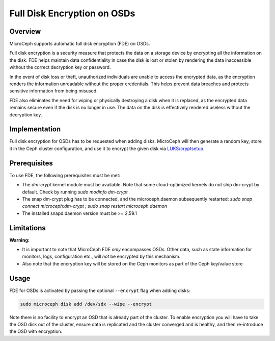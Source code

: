 Full Disk Encryption on OSDs
============================


Overview
--------

MicroCeph supports automatic full disk encryption (FDE) on OSDs.

Full disk encryption is a security measure that protects the data on a storage device by encrypting all the information on the disk. FDE helps maintain data confidentiality in case the disk is lost or stolen by rendering the data inaccessible without the correct decryption key or password.

In the event of disk loss or theft, unauthorized individuals are unable to access the encrypted data, as the encryption renders the information unreadable without the proper credentials. This helps prevent data breaches and protects sensitive information from being misused.

FDE also eliminates the need for wiping or physically destroying a disk when it is replaced, as the encrypted data remains secure even if the disk is no longer in use. The data on the disk is effectively rendered useless without the decryption key.


Implementation
--------------

Full disk encryption for OSDs has to be requested when adding disks. MicroCeph will then generate a random key, store it in the Ceph cluster configuration, and use it to encrypt the given disk via `LUKS/cryptsetup <https://gitlab.com/cryptsetup/cryptsetup/-/wikis/home>`_.


Prerequisites
-------------

To use FDE, the following prerequisites must be met:

- The `dm-crypt` kernel module must be available. Note that some cloud-optimized kernels do not ship dm-crypt by default. Check by running `sudo modinfo dm-crypt`
- The snap dm-crypt plug has to be connected, and the microceph.daemon subsequently restarted: `sudo snap connect microceph:dm-crypt ; sudo snap restart microceph.daemon`
- The installed snapd daemon version must be >= 2.59.1


Limitations
-----------

**Warning:**

- It is important to note that MicroCeph FDE *only* encompasses OSDs. Other data, such as state information for monitors, logs, configuration etc., will *not* be encrypted by this mechanism.
- Also note that the encryption key will be stored on the Ceph monitors as part of the Ceph key/value store


Usage
-----

FDE for OSDs is activated by passing the optional ``--encrypt`` flag when adding disks:

.. code-block:: shell

    sudo microceph disk add /dev/sdx --wipe --encrypt

Note there is no facility to encrypt an OSD that is already part of the cluster. To enable encryption you will have to take the OSD disk out of the cluster, ensure data is replicated and the cluster converged and is healthy, and then re-introduce the OSD with encryption.
